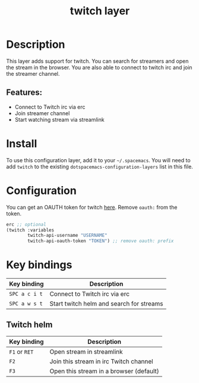 #+TITLE: twitch layer

#+TAGS: layer|web service

* Table of Contents                     :TOC_5_gh:noexport:
- [[#description][Description]]
  - [[#features][Features:]]
- [[#install][Install]]
- [[#configuration][Configuration]]
- [[#key-bindings][Key bindings]]
  - [[#twitch-helm][Twitch helm]]

* Description
This layer adds support for twitch. You can search for streamers and open the stream in the browser.
You are also able to connect to twitch irc and join the streamer channel.

** Features:
- Connect to Twitch irc via erc
- Join streamer channel
- Start watching stream via streamlink

* Install
To use this configuration layer, add it to your =~/.spacemacs=. You will need to
add =twitch= to the existing =dotspacemacs-configuration-layers= list in this
file.

* Configuration
You can get an OAUTH token for twitch [[http://twitchapps.com/tmi/][here]]. Remove =oauth:= from the token.

#+BEGIN_SRC emacs-lisp
  erc ;; optional
  (twitch :variables
          twitch-api-username "USERNAME"
          twitch-api-oauth-token "TOKEN") ;; remove oauth: prefix
#+END_SRC

* Key bindings

| Key binding   | Description                              |
|---------------+------------------------------------------|
| ~SPC a c i t~ | Connect to Twitch irc via erc            |
| ~SPC a w s t~ | Start twitch helm and search for streams |

** Twitch helm

| Key binding   | Description                             |
|---------------+-----------------------------------------|
| ~F1~ or ~RET~ | Open stream in streamlink               |
| ~F2~          | Join this stream in irc Twitch channel  |
| ~F3~          | Open this stream in a browser (default) |
